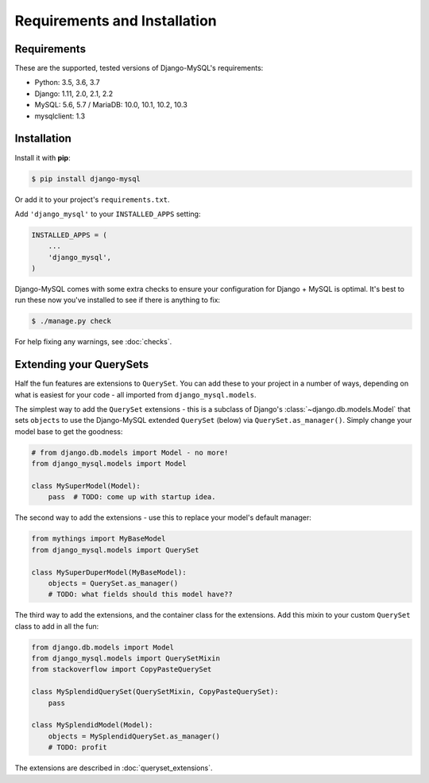 =============================
Requirements and Installation
=============================

Requirements
------------

These are the supported, tested versions of Django-MySQL's requirements:

* Python: 3.5, 3.6, 3.7
* Django: 1.11, 2.0, 2.1, 2.2
* MySQL: 5.6, 5.7 / MariaDB: 10.0, 10.1, 10.2, 10.3
* mysqlclient: 1.3

Installation
------------

Install it with **pip**:

.. code-block:: console

    $ pip install django-mysql

Or add it to your project's ``requirements.txt``.

Add ``'django_mysql'`` to your ``INSTALLED_APPS`` setting:

.. code-block:: python

    INSTALLED_APPS = (
        ...
        'django_mysql',
    )

Django-MySQL comes with some extra checks to ensure your configuration for
Django + MySQL is optimal. It's best to run these now you've installed to see
if there is anything to fix:

.. code-block:: console

    $ ./manage.py check

For help fixing any warnings, see :doc:`checks`.


Extending your QuerySets
------------------------

Half the fun features are extensions to ``QuerySet``. You can add these to your
project in a number of ways, depending on what is easiest for your code - all
imported from ``django_mysql.models``.

.. class:: Model

    The simplest way to add the ``QuerySet`` extensions - this is a subclass of
    Django's :class:`~django.db.models.Model` that sets ``objects`` to use the
    Django-MySQL extended ``QuerySet`` (below) via ``QuerySet.as_manager()``.
    Simply change your model base to get the goodness:

    .. code-block:: python

        # from django.db.models import Model - no more!
        from django_mysql.models import Model

        class MySuperModel(Model):
            pass  # TODO: come up with startup idea.


.. class:: QuerySet

    The second way to add the extensions - use this to replace your model's
    default manager:

    .. code-block:: python

        from mythings import MyBaseModel
        from django_mysql.models import QuerySet

        class MySuperDuperModel(MyBaseModel):
            objects = QuerySet.as_manager()
            # TODO: what fields should this model have??


.. class:: QuerySetMixin

    The third way to add the extensions, and the container class for the
    extensions.  Add this mixin to your custom ``QuerySet`` class to add in all
    the fun:

    .. code-block:: python

        from django.db.models import Model
        from django_mysql.models import QuerySetMixin
        from stackoverflow import CopyPasteQuerySet

        class MySplendidQuerySet(QuerySetMixin, CopyPasteQuerySet):
            pass

        class MySplendidModel(Model):
            objects = MySplendidQuerySet.as_manager()
            # TODO: profit


.. method:: add_QuerySetMixin(queryset)

    A final way to add the extensions, useful when you don't control the
    model class - for example with built in Django models. This function
    creates a subclass of a ``QuerySet``\'s class that has the
    ``QuerySetMixin`` added in and applies it to the ``QuerySet``:

    .. code-block:: python

        from django.contrib.auth.models import User
        from django_mysql.models import add_QuerySetMixin

        qs = User.objects.all()
        qs = add_QuerySetMixin(qs)
        # Now qs has all the extensions!


The extensions are described in :doc:`queryset_extensions`.
